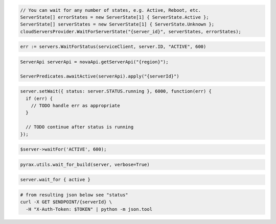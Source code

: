 .. code-block:: csharp

  // You can wait for any number of states, e.g. Active, Reboot, etc.
  ServerState[] errorStates = new ServerState[1] { ServerState.Active };
  ServerState[] serverStates = new ServerState[1] { ServerState.Unknown };
  cloudServersProvider.WaitForServerState("{server_id}", serverStates, errorStates);

.. code-block:: go

  err := servers.WaitForStatus(serviceClient, server.ID, "ACTIVE", 600)

.. code-block:: java

  ServerApi serverApi = novaApi.getServerApi("{region}");

  ServerPredicates.awaitActive(serverApi).apply("{serverId}")

.. code-block:: javascript

  server.setWait({ status: server.STATUS.running }, 6000, function(err) {
    if (err) {
      // TODO handle err as appropriate
    }

    // TODO continue after status is running
  });

.. code-block:: php

  $server->waitFor('ACTIVE', 600);

.. code-block:: python

  pyrax.utils.wait_for_build(server, verbose=True)

.. code-block:: ruby

  server.wait_for { active }

.. code-block:: sh

  # from resulting json below see "status"
  curl -X GET $ENDPOINT/{serverId} \
    -H "X-Auth-Token: $TOKEN" | python -m json.tool
